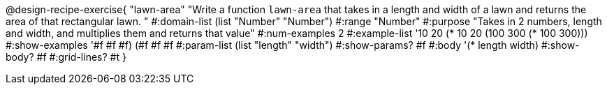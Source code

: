 @design-recipe-exercise{ "lawn-area" "Write a function `lawn-area` that takes in a length and width of a lawn and returns the area of that rectangular lawn.
"
  #:domain-list (list "Number" "Number")
  #:range "Number"
  #:purpose "Takes in 2 numbers, length and width, and multiplies them and returns that value"
  #:num-examples 2
  #:example-list '((10 20 (* 10 20))
                   (100 300 (* 100 300)))
  #:show-examples '((#f #f #f) (#f #f #f))
  #:param-list (list "length" "width")
  #:show-params? #f
  #:body '(* length width)
  #:show-body? #f
  #:grid-lines? #t }
